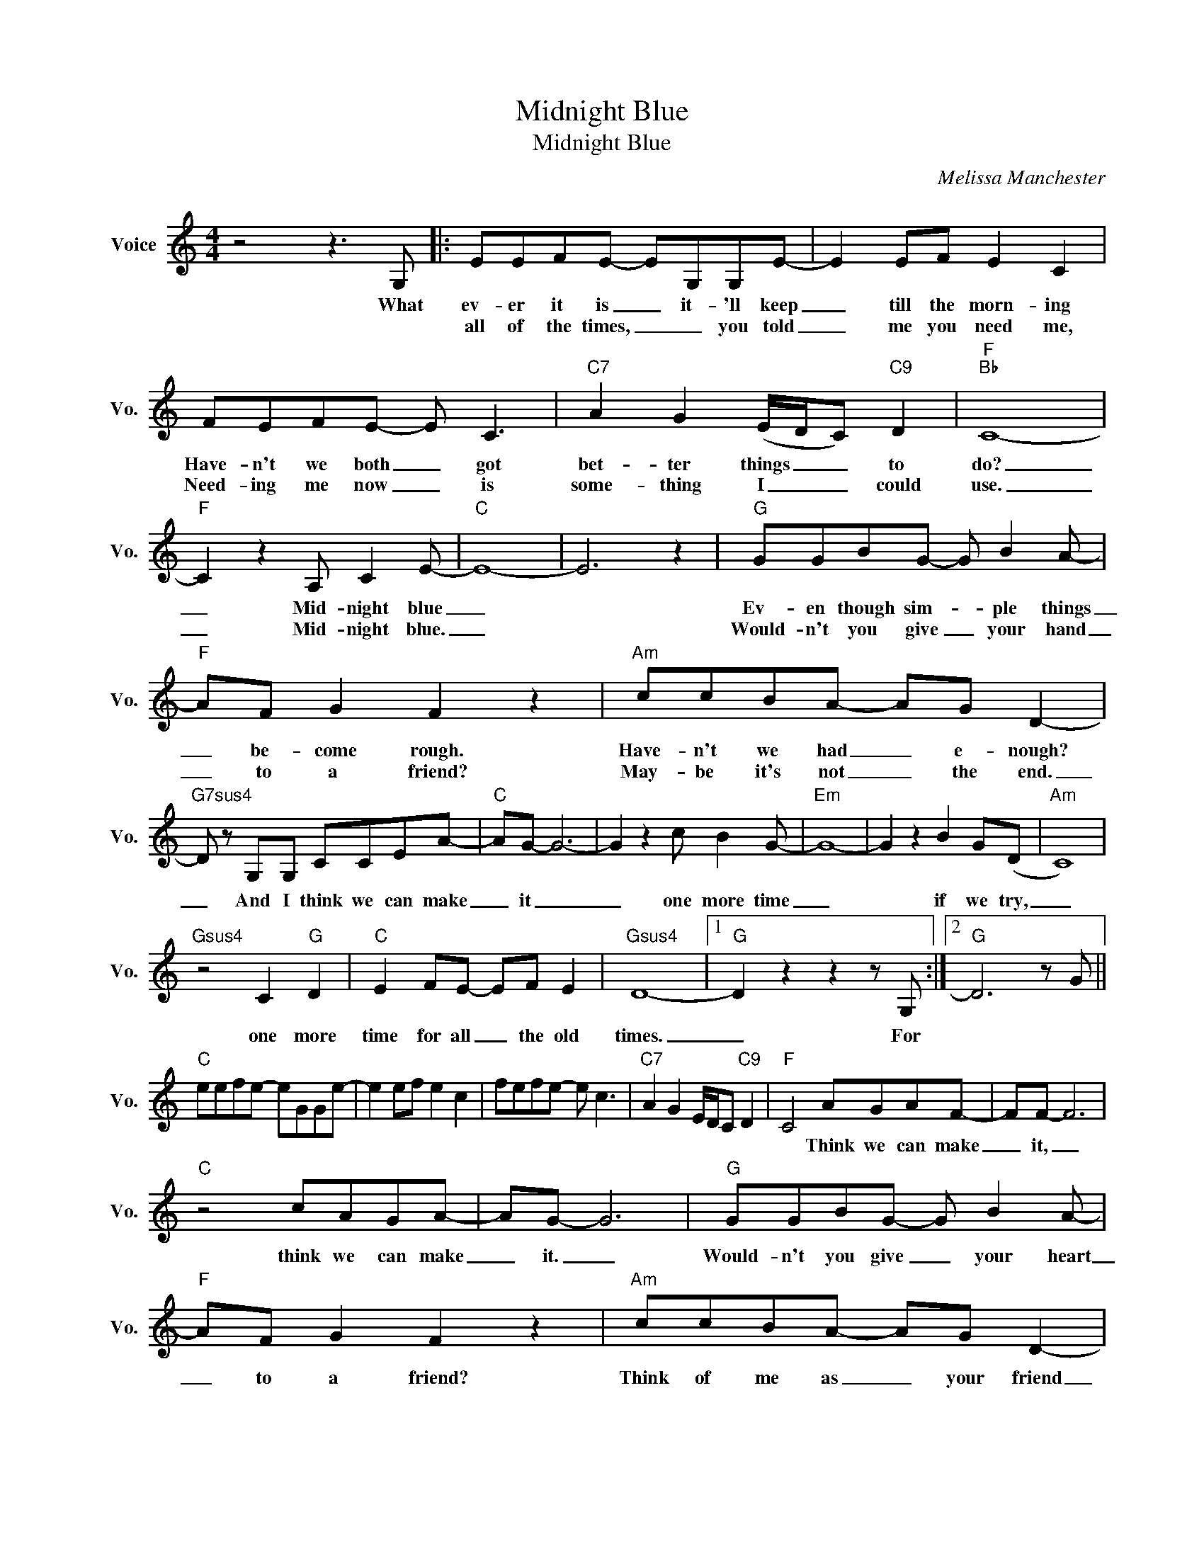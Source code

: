 X:1
T:Midnight Blue
T:Midnight Blue
C:Melissa Manchester
Z:All Rights Reserved
L:1/8
M:4/4
K:C
V:1 treble nm="Voice" snm="Vo."
%%MIDI program 52
V:1
 z4 z3 G, |: EEFE- EG,G,E- | E2 EF E2 C2 | FEFE- E C3 |"C7" A2 G2 (E/D/C)"C9" D2 |"F""Bb" C8- | %6
w: What|ev- er it is _ it- 'll keep|_ till the morn- ing|Have- n't we both _ got|bet- ter things _ _ to|do?|
w: |all of the times, _ _ you told|_ me you need me,|Need- ing me now _ is|some- thing I _ _ could|use.|
"F" C2 z2 A, C2 E- |"C" E8- | E6 z2 |"G" GGBG- G B2 A- |"F" AF G2 F2 z2 |"Am" ccBA- AG D2- | %12
w: _ Mid- night blue|_||Ev- en though sim- * ple things|_ be- come rough.|Have- n't we had _ e- nough?|
w: _ Mid- night blue.|_||Would- n't you give _ your hand|_ to a friend?|May- be it's not _ the end.|
"G7sus4" D z G,G, CCEA- |"C" AG- G6- | G2 z2 c B2 G- |"Em" G8- | G2 z2 B2 G(D |"Am" C8) | %18
w: ||||||
w: _ And I think we can make|_ it _|_ one more time|_|* if we try,|_|
"Gsus4" z4 C2"G" D2 |"C" E2 FE- EF E2 |"Gsus4" D8- |1"G" D2 z2 z2 z G, :|2"G" D6 z G || %23
w: |||||
w: one more|time for all _ the old|times.|_ For||
"C" eefe- eGGe- | e2 ef e2 c2 | fefe- e c3 |"C7" A2 G2 E/D/C"C9" D2 |"F" C4 AGAF- | FF- F6 | %29
w: ||||* Think we can make|_ it, _|
w: ||||||
"C" z4 cAGA- | AG- G6 |"G" GGBG- G B2 A- |"F" AF G2 F2 z2 |"Am" ccBA- AG D2- | %34
w: think we can make|_ it. _|Would- n't you give _ your heart|_ to a friend?|Think of me as _ your friend|
w: |||||
"G7sus4" D z G,G, CCEA- |"C" AG- G6 |] %36
w: _ And I thinik we can make|_ it. _|
w: ||


